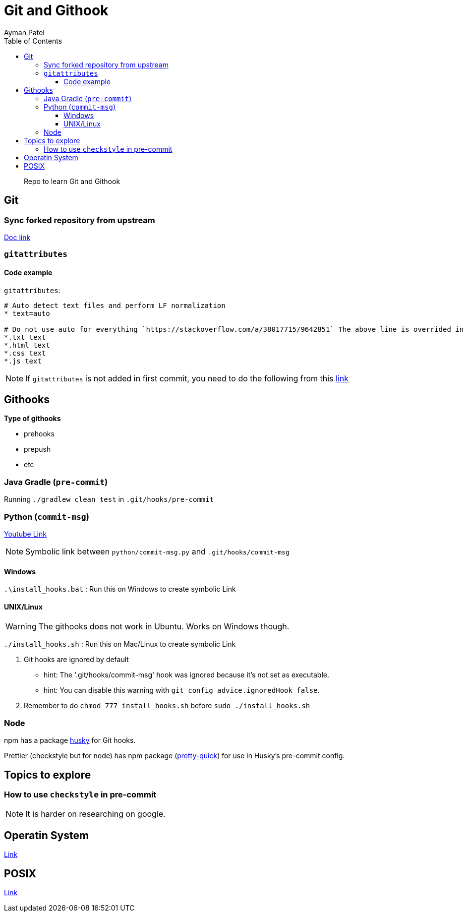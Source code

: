 = Git and Githook
Ayman Patel
:toc:
:toclevels: 4
:icons: font

> Repo to learn Git and Githook

== Git 

=== Sync forked repository from upstream

link:git/sync-fork.adoc[Doc link]

=== `gitattributes`


==== Code example

`gitattributes`:

```
# Auto detect text files and perform LF normalization
* text=auto

# Do not use auto for everything `https://stackoverflow.com/a/38017715/9642851` The above line is overrided in subsequent lines
*.txt text
*.html text
*.css text
*.js text
```

NOTE: If `gitattributes` is not added in first commit, you need to do the following from this https://stackoverflow.com/a/40031549/9642851[link]

== Githooks

**Type of githooks**

    - prehooks
    - prepush
    - etc
    
=== Java Gradle (`pre-commit`)

Running `./gradlew clean test` in `.git/hooks/pre-commit`

=== Python (`commit-msg`)

https://www.youtube.com/watch?v=EvpZkdkp-v0[Youtube Link]


NOTE: Symbolic link between `python/commit-msg.py` and `.git/hooks/commit-msg`


==== Windows
`.\install_hooks.bat` : Run this on Windows to create symbolic Link


==== UNIX/Linux

WARNING: The githooks does not work in Ubuntu. Works on Windows though.

`./install_hooks.sh` : Run this on Mac/Linux to create symbolic Link

1. Git hooks are ignored by default
    - hint: The '.git/hooks/commit-msg' hook was ignored because it's not set as executable.
    - hint: You can disable this warning with `git config advice.ignoredHook false`.

2. Remember to do `chmod 777 install_hooks.sh` before `sudo ./install_hooks.sh`



=== Node

npm has a package https://www.npmjs.com/package/husky[husky] for Git hooks.

Prettier (checkstyle but for node) has npm package (https://prettier.io/docs/en/precommit.html[pretty-quick]) for use in Husky's pre-commit config.

== Topics to explore

=== How to use `checkstyle` in pre-commit
NOTE: It is harder on researching on google.
 
== Operatin System

link:operating-system/README.adoc[Link]

== POSIX

link:posix/README.adoc[Link]



